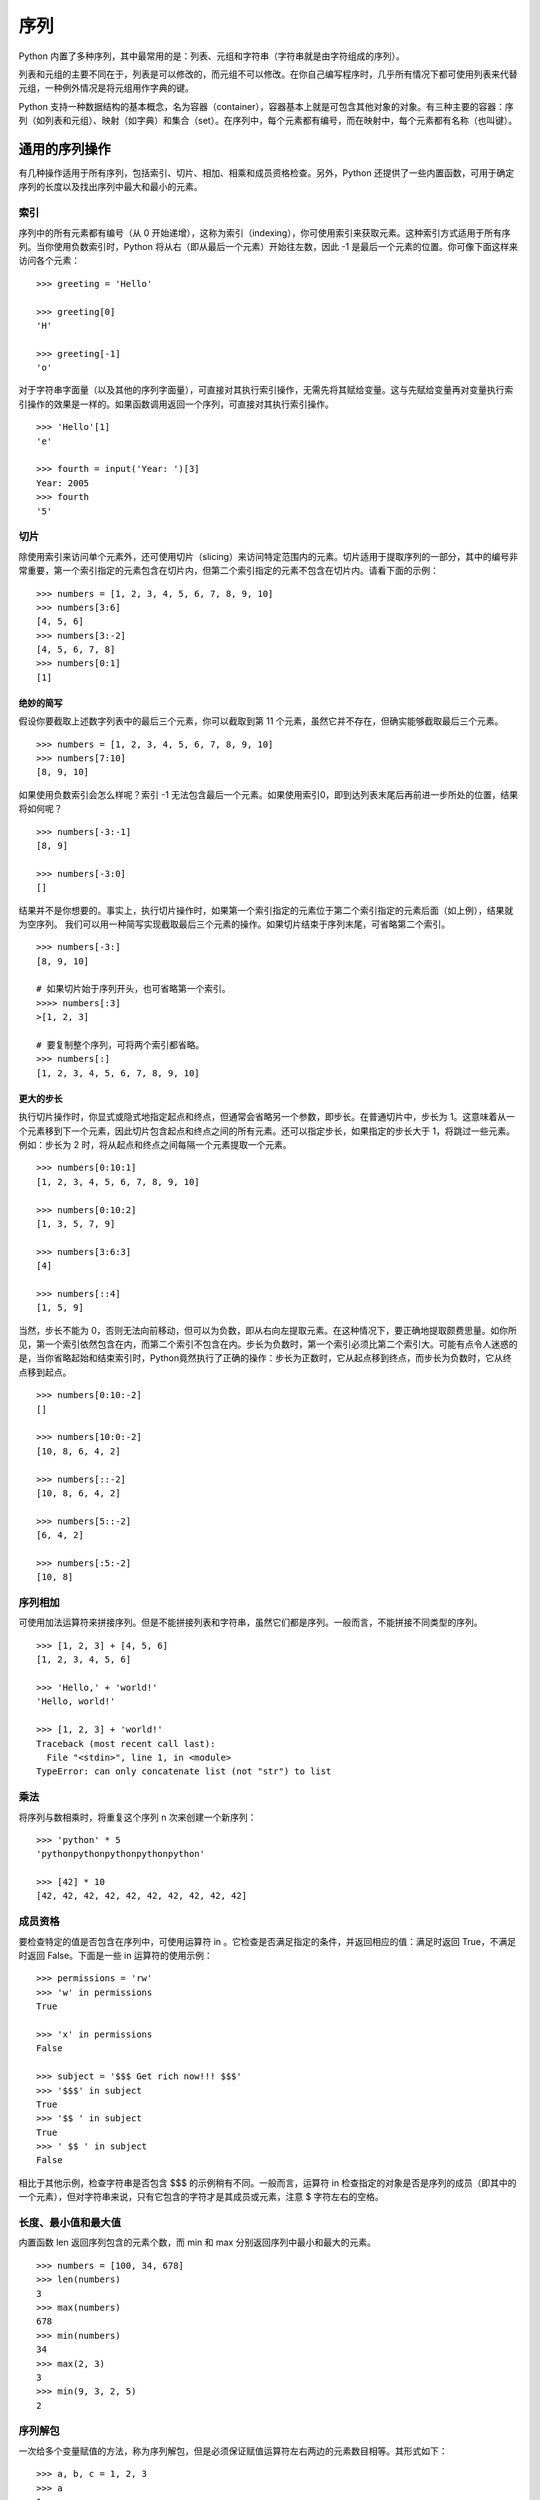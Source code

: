 ﻿序列
#######################

Python 内置了多种序列，其中最常用的是：列表、元组和字符串（字符串就是由字符组成的序列）。

列表和元组的主要不同在于，列表是可以修改的，而元组不可以修改。在你自己编写程序时，几乎所有情况下都可使用列表来代替元组，一种例外情况是将元组用作字典的键。

Python 支持一种数据结构的基本概念，名为容器（container），容器基本上就是可包含其他对象的对象。有三种主要的容器：序列（如列表和元组）、映射（如字典）和集合（set）。在序列中，每个元素都有编号，而在映射中，每个元素都有名称（也叫键）。

通用的序列操作
***********************

有几种操作适用于所有序列，包括索引、切片、相加、相乘和成员资格检查。另外，Python 还提供了一些内置函数，可用于确定序列的长度以及找出序列中最大和最小的元素。

索引
=======================

序列中的所有元素都有编号（从 0 开始递增），这称为索引（indexing），你可使用索引来获取元素。这种索引方式适用于所有序列。当你使用负数索引时，Python 将从右（即从最后一个元素）开始往左数，因此 -1 是最后一个元素的位置。你可像下面这样来访问各个元素：

.. highlight:: none

::

    >>> greeting = 'Hello'

    >>> greeting[0]
    'H'

    >>> greeting[-1]
    'o'

对于字符串字面量（以及其他的序列字面量），可直接对其执行索引操作，无需先将其赋给变量。这与先赋给变量再对变量执行索引操作的效果是一样的。如果函数调用返回一个序列，可直接对其执行索引操作。

::

    >>> 'Hello'[1]
    'e'

    >>> fourth = input('Year: ')[3]
    Year: 2005
    >>> fourth
    '5'

切片
=======================

除使用索引来访问单个元素外，还可使用切片（slicing）来访问特定范围内的元素。切片适用于提取序列的一部分，其中的编号非常重要，第一个索引指定的元素包含在切片内，但第二个索引指定的元素不包含在切片内。请看下面的示例：

::

    >>> numbers = [1, 2, 3, 4, 5, 6, 7, 8, 9, 10]
    >>> numbers[3:6]
    [4, 5, 6]
    >>> numbers[3:-2]
    [4, 5, 6, 7, 8]
    >>> numbers[0:1]
    [1]

绝妙的简写
-----------------------

假设你要截取上述数字列表中的最后三个元素，你可以截取到第 11 个元素，虽然它并不存在，但确实能够截取最后三个元素。

::

    >>> numbers = [1, 2, 3, 4, 5, 6, 7, 8, 9, 10]
    >>> numbers[7:10]
    [8, 9, 10]

如果使用负数索引会怎么样呢？索引 -1 无法包含最后一个元素。如果使用索引0，即到达列表末尾后再前进一步所处的位置，结果将如何呢？

::

    >>> numbers[-3:-1]
    [8, 9]

    >>> numbers[-3:0]
    []

结果并不是你想要的。事实上，执行切片操作时，如果第一个索引指定的元素位于第二个索引指定的元素后面（如上例），结果就为空序列。
我们可以用一种简写实现截取最后三个元素的操作。如果切片结束于序列末尾，可省略第二个索引。

::

    >>> numbers[-3:]
    [8, 9, 10]

    # 如果切片始于序列开头，也可省略第一个索引。
    >>>> numbers[:3]
    >[1, 2, 3]

    # 要复制整个序列，可将两个索引都省略。
    >>> numbers[:]
    [1, 2, 3, 4, 5, 6, 7, 8, 9, 10]

更大的步长
-----------------------

执行切片操作时，你显式或隐式地指定起点和终点，但通常会省略另一个参数，即步长。在普通切片中，步长为 1。这意味着从一个元素移到下一个元素，因此切片包含起点和终点之间的所有元素。还可以指定步长，如果指定的步长大于 1，将跳过一些元素。例如：步长为 2 时，将从起点和终点之间每隔一个元素提取一个元素。

::

    >>> numbers[0:10:1]
    [1, 2, 3, 4, 5, 6, 7, 8, 9, 10]

    >>> numbers[0:10:2]
    [1, 3, 5, 7, 9]

    >>> numbers[3:6:3]
    [4]

    >>> numbers[::4]
    [1, 5, 9]

当然，步长不能为 0，否则无法向前移动，但可以为负数，即从右向左提取元素。在这种情况下，要正确地提取颇费思量。如你所见，第一个索引依然包含在内，而第二个索引不包含在内。步长为负数时，第一个索引必须比第二个索引大。可能有点令人迷惑的是，当你省略起始和结束索引时，Python竟然执行了正确的操作：步长为正数时，它从起点移到终点，而步长为负数时，它从终点移到起点。

::

    >>> numbers[0:10:-2]
    []

    >>> numbers[10:0:-2]
    [10, 8, 6, 4, 2]

    >>> numbers[::-2]
    [10, 8, 6, 4, 2]

    >>> numbers[5::-2]
    [6, 4, 2]

    >>> numbers[:5:-2]
    [10, 8]

序列相加
=======================

可使用加法运算符来拼接序列。但是不能拼接列表和字符串，虽然它们都是序列。一般而言，不能拼接不同类型的序列。

::

    >>> [1, 2, 3] + [4, 5, 6]
    [1, 2, 3, 4, 5, 6]

    >>> 'Hello,' + 'world!'
    'Hello, world!'

    >>> [1, 2, 3] + 'world!'
    Traceback (most recent call last):
      File "<stdin>", line 1, in <module>
    TypeError: can only concatenate list (not "str") to list

乘法
=======================

将序列与数相乘时，将重复这个序列 n 次来创建一个新序列：

::

    >>> 'python' * 5
    'pythonpythonpythonpythonpython'

    >>> [42] * 10
    [42, 42, 42, 42, 42, 42, 42, 42, 42, 42]

成员资格
=======================

要检查特定的值是否包含在序列中，可使用运算符 in 。它检查是否满足指定的条件，并返回相应的值：满足时返回 True，不满足时返回 False。下面是一些 in 运算符的使用示例：

::

    >>> permissions = 'rw'
    >>> 'w' in permissions
    True

    >>> 'x' in permissions
    False

    >>> subject = '$$$ Get rich now!!! $$$'
    >>> '$$$' in subject
    True
    >>> '$$ ' in subject
    True
    >>> ' $$ ' in subject
    False

相比于其他示例，检查字符串是否包含 $$$ 的示例稍有不同。一般而言，运算符 in 检查指定的对象是否是序列的成员（即其中的一个元素），但对字符串来说，只有它包含的字符才是其成员或元素，注意 $ 字符左右的空格。


长度、最小值和最大值
=======================

内置函数 len 返回序列包含的元素个数，而 min 和 max 分别返回序列中最小和最大的元素。

::

    >>> numbers = [100, 34, 678]
    >>> len(numbers)
    3
    >>> max(numbers)
    678
    >>> min(numbers)
    34
    >>> max(2, 3)
    3
    >>> min(9, 3, 2, 5)
    2

序列解包
=======================

一次给多个变量赋值的方法，称为序列解包，但是必须保证赋值运算符左右两边的元素数目相等。其形式如下：

::

    >>> a, b, c = 1, 2, 3
    >>> a
    1
    >>> b
    2
    >>> c
    3
    
序列解包还可以利用 ``*`` 表达式获取单个变量中的多个元素（获取的值默认为 list）。

::

    # 获取剩余部分：
    >>> a, b, *c = 0, 1, 2, 3
    >>> a
    0
    >>> b
    1
    >>> c
    [2, 3]

    # 获取中间部分：
    >>> a, *b, c = 0, 1, 2, 3
    >>> a
    0
    >>> b
    [1, 2]
    >>> c
    3

    # 如果左值比右值要多，那么带 * 的变量默认为空
    >>> a, b, *c = 0, 1
    >>> a
    0
    >>> b
    1
    >>> c
    []

    >>> a, *b, c = 0, 1
    >>> a
    0
    >>> b
    []
    >>> c
    1

    # 嵌套解包
    >>> (a, b), (c, d) = (1, 2), (3, 4)
    >>> a
    1
    >>> b
    2
    >>> c
    3
    >>> d
    4
    >>> a, b, c, d
    (1, 2, 3, 4)
